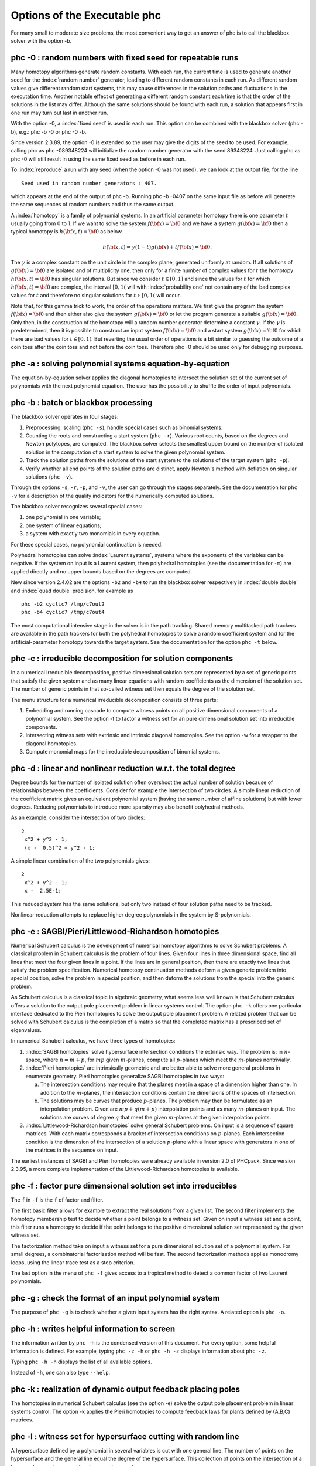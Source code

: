 Options of the Executable phc
=============================

For many small to moderate size problems,
the most convenient way to get an answer of phc is to
call the blackbox solver with the option -b.

phc -0 : random numbers with fixed seed for repeatable runs    
-----------------------------------------------------------

Many homotopy algorithms generate random constants.
With each run, the current time is used to generate
another seed for the :index:`random number` generator,
leading to different random constants in each run.
As different random values give different random start systems,
this may cause differences in the solution paths and fluctuations
in the executation time.  Another notable effect of generating a
different random constant each time is that the order of the
solutions in the list may differ.  Although the same solutions
should be found with each run, a solution that appears first
in one run may turn out last in another run.

With the option -0, a :index:`fixed seed` is used in each run.
This option can be combined with the blackbox solver (phc -b),
e.g.: phc -b -0 or phc -0 -b.

Since version 2.3.89, the option -0 is extended so the user may
give the digits of the seed to be used.  For example, 
calling phc as phc -089348224 will initialize the random
number generator with the seed 89348224.
Just calling phc as phc -0 will still result in using the same
fixed seed as before in each run.

To :index:`reproduce`
a run with any seed (when the option -0 was not used),
we can look at the output file, for the line

::

   Seed used in random number generators : 407.

which appears at the end of the output of phc -b.
Running phc -b -0407 on the same input file as before
will generate the same sequences of random numbers
and thus the same output.

A :index:`homotopy` is a family of polynomial systems.
In an artificial parameter homotopy there is one parameter \ :math:`t` 
usually going from 0 to 1.  
If we want to solve the system \ :math:`f({\bf x}) = {\bf 0}`
and we have a system \ :math:`g({\bf x}) = {\bf 0}`
then a typical homotopy is \ :math:`h({\bf x},t) = {\bf 0}` as below.

.. math::

   h({\bf x},t) = \gamma (1-t) g({\bf x}) + t f({\bf x}) = {\bf 0}.

The \ :math:`\gamma` is a complex constant on the unit circle
in the complex plane, generated uniformly at random.
If all solutions of \ :math:`g({\bf x}) = {\bf 0}` are isolated
and of multiplicity one, then only for a finite number of complex values 
for \ :math:`t` the homotopy \ :math:`h({\bf x},t) = {\bf 0}` has
singular solutions.  
But since we consider \ :math:`t \in [0,1]` and since the values
for \ :math:`t` for which \ :math:`h({\bf x},t) = {\bf 0}` are complex,
the interval \ :math:`[0,1(` will with :index:`probability one` not contain
any of the bad complex values for \ :math:`t` and therefore no
singular solutions for \ :math:`t \in [0,1(` will occur.

Note that, for this gamma trick to work, the order of the operations matters.
We first give the program the system \ :math:`f({\bf x}) = {\bf 0}`
and then either also give the system \ :math:`g({\bf x}) = {\bf 0}`
or let the program generate a suitable \ :math:`g({\bf x}) = {\bf 0}`.
Only then, in the construction of the homotopy will a random number
generator determine a constant \ :math:`\gamma`.
If the \ :math:`\gamma` is predetermined, then it is possible to
construct an input system \ :math:`f({\bf x}) = {\bf 0}` and
a start system \ :math:`g({\bf x}) = {\bf 0}` for which there
are bad values for \ :math:`t \in [0,1(`.
But reverting the usual order of operations is a bit similar to guessing
the outcome of a coin toss after the coin toss and not before the coin toss.
Therefore phc -0 should be used only for debugging purposes.

phc -a : solving polynomial systems equation-by-equation       
--------------------------------------------------------

The equation-by-equation solver applies the diagonal homotopies
to intersect the solution set of the current set of polynomials
with the next polynomial equation.  The user has the possibility
to shuffle the order of input polynomials.

phc -b : batch or blackbox processing                         
-------------------------------------

The blackbox solver operates in four stages:

1. Preprocessing: scaling (``phc -s``), 
   handle special cases such as binomial systems.

2. Counting the roots and constructing a start system (``phc -r``).
   Various root counts, based on the degrees and Newton polytopes,
   are computed.  The blackbox solver selects the smallest upper
   bound on the number of isolated solution in the computation of
   a start system to solve the given polynomial system.

3. Track the solution paths from the solutions of the start system
   to the solutions of the target system (``phc -p``).

4. Verify whether all end points of the solution paths are distinct,
   apply Newton's method with deflation on singular solutions (``phc -v``).

Through the options ``-s``, ``-r``, ``-p``, and ``-v``, 
the user can go through the stages separately.
See the documentation for ``phc -v`` for a description of the
quality indicators for the numerically computed solutions.

The blackbox solver recognizes several special cases:

1. one polynomial in one variable;

2. one system of linear equations;

3. a system with exactly two monomials in every equation.

For these special cases, no polynomial continuation is needed.

Polyhedral homotopies can solve :index:`Laurent systems`,
systems where the exponents of the variables can be negative.
If the system on input is a Laurent system, then polyhedral
homotopies (see the documentation for ``-m``) are applied directly
and no upper bounds based on the degrees are computed.

New since version 2.4.02 are the options ``-b2`` and ``-b4`` to run the
blackbox solver respectively in :index:`double double` 
and :index:`quad double` precision,
for example as

::

   phc -b2 cyclic7 /tmp/c7out2
   phc -b4 cyclic7 /tmp/c7out4

The most computational intensive stage in the solver is in the
path tracking.  Shared memory multitasked path trackers are
available in the path trackers for both the polyhedral homotopies to solve
a random coefficient system and for the
artificial-parameter homotopy towards the target system.
See the documentation for the option ``phc -t`` below.

phc -c : irreducible decomposition for solution components     
----------------------------------------------------------

In a numerical irreducible decomposition, positive dimensional
solution sets are represented by a set of generic points that
satisfy the given system and as many linear equations with
random coefficients as the dimension of the solution set.
The number of generic points in that so-called witness set
then equals the degree of the solution set.

The menu structure for a numerical irreducible decomposition 
consists of three parts:

1. Embedding and running cascade to compute witness points on
   all positive dimensional components of a polynomial system.
   See the option -f to factor a witness set for an pure
   dimensional solution set into irreducible components.

2. Intersecting witness sets with extrinsic and intrinsic
   diagonal homotopies.
   See the option -w for a wrapper to the diagonal homotopies.

3. Compute monomial maps for the irreducible decomposition
   of binomial systems.

phc -d : linear and nonlinear reduction w.r.t. the total degree
---------------------------------------------------------------

Degree bounds for the number of isolated solution often overshoot
the actual number of solution because of relationships between the
coefficients.  Consider for example the intersection of two circles.
A simple linear reduction of the coefficient matrix gives 
an equivalent polynomial system (having the same number of affine
solutions) but with lower degrees.  Reducing polynomials to
introduce more sparsity may also benefit polyhedral methods.

As an example, consider the intersection of two circles:

::

   2
    x^2 + y^2 - 1;
    (x -  0.5)^2 + y^2 - 1;

A simple linear combination of the two polynomials gives:

::

   2
    x^2 + y^2 - 1;
    x -  2.5E-1;

This reduced system has the same solutions, but only two
instead of four solution paths need to be tracked.

Nonlinear reduction attempts to replace higher degree
polynomials in the system by S-polynomials.

phc -e : SAGBI/Pieri/Littlewood-Richardson homotopies  
-----------------------------------------------------

Numerical Schubert calculus is the development of numerical
homotopy algorithms to solve Schubert problems.  
A classical problem in Schubert calculus is the problem of four lines.
Given four lines in three dimensional space, find all lines that meet
the four given lines in a point.  If the lines are in general position,
then there are exactly two lines that satisfy the problem specification.
Numerical homotopy continuation methods deform a given generic problem
into special position, solve the problem in special position, and then
deform the solutions from the special into the generic problem.

As Schubert calculus is a classical topic in algebraic geometry,
what seems less well known is that Schubert calculus offers a solution
to the output pole placement problem in linear systems control.
The option ``phc -k`` offers one particular interface dedicated to the
Pieri homotopies to solve the output pole placement problem.
A related problem that can be solved with Schubert calculus is the 
completion of a matrix so that the completed matrix has a prescribed 
set of eigenvalues.

In numerical Schubert calculus, we have three types of homotopies:

1. :index:`SAGBI homotopies` solve hypersurface intersection conditions
   the extrinsic way.  The problem is:
   in :math:`n`-space, where :math:`n = m+p`, 
   for :math:`mp` given :math:`m`-planes, compute all 
   :math:`p`-planes which meet the :math:`m`-planes nontrivially.

2. :index:`Pieri homotopies` are intrinsically geometric and are better able
   to solve more general problems in enumerate geometry.
   Pieri homotopies generalize SAGBI homotopies in two ways:

   a. The intersection conditions may require that the planes meet
      in a space of a dimension higher than one.
      In addition to the :math:`m`-planes, the intersection conditions
      contain the dimensions of the spaces of intersection.

   b. The solutions may be curves that produce :math:`p`-planes.
      The problem may then be formulated as an interpolation problem.
      Given are :math:`mp + q(m + p)` interpolation points and as
      many :math:`m`-planes on input.  The solutions are curves of
      degree :math:`q` that meet the given :math:`m`-planes at the
      given interpolation points.

3. :index:`Littlewood-Richardson homotopies` solve general Schubert
   problems.  On input is a sequence of square matrices.
   With each matrix corresponds a bracket of intersection conditions on
   :math:`p`-planes.  Each intersection condition is the dimension of
   the intersection of a solution :math:`p`-plane with a linear space
   with generators in one of the matrices in the sequence on input.

The earliest instances of SAGBI and Pieri homotopies were already
available in version 2.0 of PHCpack.  
Since version 2.3.95, a more complete implementation of the 
Littlewood-Richardson homotopies is available.

phc -f : factor pure dimensional solution set into irreducibles
---------------------------------------------------------------

The ``f`` in ``-f`` is the ``f`` of factor and filter.

The first basic filter allows for example to extract the real
solutions from a given list.  The second filter implements the
homotopy membership test to decide whether a point belongs to
a witness set.  Given on input a witness set and a point,
this filter runs a homotopy to decide if the point belongs
to the positive dimensional solution set represented by
the given witness set.

The factorization method take on input a witness set for
a pure dimensional solution set of a polynomial system.
For small degrees, a combinatorial factorization method
will be fast.  The second factorization methods applies
monodromy loops, using the linear trace test as a stop criterion.

The last option in the menu of ``phc -f`` gives access to a
tropical method to detect a common factor of two Laurent polynomials.

phc -g : check the format of an input polynomial system
-------------------------------------------------------

The purpose of ``phc -g`` is to check whether a given input
system has the right syntax.  A related option is ``phc -o``.

phc -h : writes helpful information to screen
---------------------------------------------

The information written by ``phc -h`` is the condensed version
of this document.  For every option, some helpful information
is defined.  For example, typing ``phc -z -h`` or ``phc -h -z``
displays information about ``phc -z``.

Typing ``phc -h -h`` displays the list of all available options.

Instead of ``-h``, one can also type ``--help``.

phc -k : realization of dynamic output feedback placing poles  
-------------------------------------------------------------

The homotopies in numerical Schubert calculus (see the option -e)
solve the output pole placement problem in linear systems control.
The option -k applies the Pieri homotopies to compute feedback laws
for plants defined by (A,B,C) matrices.

phc -l : witness set for hypersurface cutting with random line 
--------------------------------------------------------------

A hypersurface defined by a polynomial in several variables is
cut with one general line.  The number of points on the hypersurface
and the general line equal the degree of the hypersurface.
This collection of points on the intersection of a hypersurface
and a general line form a witness set.

For example, if the file ``sphere`` contains

::

   1 3
   x^2 + y^2 + z^2 - 1;

then typing at the command prompt

::

   phc -l sphere sphere.out

results in the creation of the file ``sphere_w2`` which contains
a witness set of dimension two for the unit sphere.
The output file ``sphere.out`` contains diagnostics about the computation.

For hypersurfaces of higher degree, the double precision as provided
by the hardware may turn out to be insufficient to compute as many
generic points as the degree of the hypersurface.
Therefore, the options ``l2`` and ``l4`` perform the computations
respectively in double double and quad double precision.
To continue the example from above, typing at the command prompt

::

   phc -l4 sphere sphere.qd

will give two generic points on the sphere,
computed in quad double precision.

phc -m : mixed volume computation via lift+prune and MixedVol  
-------------------------------------------------------------

The menu choices of ``phc -m`` are a subset of the menu of ``phc -r``.
The focus on ``phc -m`` is on mixed volumes.  For polynomial systems
with as many equations as unknowns, the mixed volume of the Newton
polytopes gives a generically sharp upper bound on the number of
isolated solutions with coordinates different from zero.

The ability to focus only on solutions with all coordinates different
from zero stems from the fact that shifting Newton polytopes
(which corresponds to multiplying the polynomials with one monomial)
does not increase their volumes.  With polyhedral homotopies,
we can solve systems of polynomials with negative exponents for 
the variables, the so-called :index:`Laurent polynomials`.

The :index:`mixed volume` of a tuple of Newton polytopes
is defined as the coefficient in the expansion of the volume
of a linear combination of Newton polytopes.
For example, for a 3-tuple of Newton polytopes:

.. math::

    \begin{array}{rcl}
      vol(\lambda_1 P_1 + \lambda_2 P_2 + \lambda_3 P_3)  
      & = & V(P_1, P_1, P_1) \lambda_1^3 \\
      & + & V(P_1, P_1, P_2) \lambda_1^2 \lambda_2 \\
      & + & V(P_1, P_2, P_2) \lambda_1 \lambda_2^2 \\
      & + & V(P_1, P_2, P_3) \lambda_1 \lambda_2 \lambda_3 \\
      & + & V(P_2, P_2, P_2) \lambda_2^3 \\
      & + & V(P_2, P_2, P_3) \lambda_2^2 \lambda_3 \\
      & + & V(P_2, P_3, P_3) \lambda_2 \lambda_3^2 \\
      & + & V(P_3, P_3, P_3) \lambda_3^3
    \end{array}

where \ :math:`vol(\cdot)` is the volume function
and \ :math:`V(\cdot)` is the mixed volume.
For the tuple \ :math:`(P_1, P_2, P_3)`, its mixed volume
is \ :math:`V(P_1,P_2,P_3)` in the expansion above.

The polynomial above can be called 
the :index:`Minkowski polynomial`
and with the :index:`Cayley trick`
we can compute all its coefficients.
This is implemented with the dynamic lifting algorithm.

The menu with 5 different lifting strategies is displayed as follows:

::

   MENU with available Lifting Strategies :
     0. Static lifting     : lift points and prune lower hull.
     1. Implicit lifting   : based on recursive formula.
     2. Dynamic lifting    : incrementally add the points.
     3. Symmetric lifting  : points in same orbit get same lifting.
     4. MixedVol Algorithm : a faster mixed volume computation.
   Type 0, 1, 2, 3, or 4 to select, eventually preceded by i for info : 


The menu of ``phc -m`` offers 5 different algorithms:

0. Static lifting: a lifting function is applied to the points in the
   support sets of the polynomials in the system and the lower hull
   defines the mixed cells.
   The users can specify the lifting values interactively.
   Liftings that do not lead to cells that are fine mixed
   are subdivided with a random lifting.

1. Implicit lifting: based on a recursive formula used in Bernshtein's
   original proof that the mixed volumes bounds the number of isolated
   solutions with nonzero coordinates.

2. Dynamic lifting: points are added one after the other in an
   incremental construction of a mixed cell configuration.
   An implementation of the Cayley trick gives the Minkowski polynomial.

3. Symmetric lifting: many systems have Newton polytopes that are
   invariant to :index:`permutation symmetry`.  Even if the original system
   is not symmetric, the construction of the start system could
   benefit from the exploitation of this permutation symmetry.

4. The :index:`MixedVol` Algorithm is a specific implementation of the
   static lifting method, applying a floating random lifting function.

   The code offered with this option is a translation of software
   described in the paper by Tangan Gao, T. Y. Li, Mengnien Wu:
   *Algorithm 846: MixedVol: a software package for mixed-volume 
   computation.*
   ACM Transactions on Mathematical Software, 31(4):555-560, 2005;
   distributed under the terms of the GNU General Public License as
   published by the Free Software Foundation.

   With the :index:`stable mixed volume` we count *all* affine 
   solutions (not only those with nonzero coordinates) and then
   and obtain polyhedral homotopies that compute all affine solutions.

On :index:`multicore` computers, 
the solution of a random coefficient system
with :index:`polyhedral homotopies` runs in parallel when calling phc with
the option ``-t``.  For example, ``phc -m -t8`` will run the
polyhedral path trackers with 8 tasks.  Since version 2.4.06,
the mixed volume computation by the MixedVol algorithm
(option 4 of ``phc -m``) is interlaced with the path tracking 
in a heterogenous pipelined application of :index:`multitasking`.

phc -o : writes the symbol table of an input system
---------------------------------------------------

Running ``phc -o`` with as input argument a polynomial system
writes the symbols for the variables in the order in which they
are stored internally after parsing the system.
For example, if the file ``/tmp/ex1`` contains the lines

::

   2
     y + x + 1;
     x*y - 1;

then running ``phc -o`` at the command prompt as

::

   phc -o /tmp/ex1 /tmp/ex1.out

makes the file ``/tmp/ex1.out`` which contains the line

::

   y x

because in the formulation of the polynomial system,
the variable with name ``y`` occurred before the variable with name ``x``.
Consequently, the order of the coordinates of the solutions will
then also be stored in the same order as of the occurrence of the
variable names.  
If a particular order of variables would be inconvenient,
then a trick to force an order on the variables is to insert
a simple polynomial that simplifies to zero.  For example,
a modification of the file ``/tmp/ex1`` could be

::

   2
    x + y - x - y +
    y + x + 1;
    x*y - 1;

and the first four monomials ``x + y - x - y`` will initialize the
symbol table with the names x and y, in that order.

phc -p : polynomial continuation in one parameter
-------------------------------------------------

We distinguish between two types of homotopies.
In an :index:`artificial parameter homotopy`, the user is 
prompted for a target system and a start system with start solutions.
If the input to ``phc -p`` is a polynomial system with one more unknown
than the number of equations, 
then we have a :index:`natural parameter homotopy` and the user 
is then prompted to define one unknown as the continuation parameter.

We first illustrate artificial parameter homotopy continuation.
In the example below, the artificial parameter is denoted
by :math:`t` and, as :math:`t` goes from zero to one,
a simpler polynomial system, the start system, is deformed 
to the target system, the system we want to solve:

.. math::
   \gamma (1-t)
   \left(
     \left\{
        \begin{array}{r}
           x^2 - c_1 = 0 \\
           y - c_2 = 0 \\
        \end{array}
     \right.
   \right)
   + t
   \left(
     \left\{
        \begin{array}{r}
           x^2 + y^2 - 1 = 0 \\
           x + y - 2 = 0 \\
        \end{array}
     \right.
   \right),

where :math:`\gamma`, :math:`c_1`, and :math:`c_2` are constants,
generated at random on the unit circle in the complex plane.

For this example, the file with the target system contains

::

   2
    x^2 + y^2 - 1;
    x + y - 2;

and the start system is then stored in the file with contents


::

   2
    x^2 +(-7.43124688174374E-01 - 6.69152970422862E-01*i);
    y +(-7.98423708079157E-01 + 6.02095990999051E-01*i);

   THE SOLUTIONS : 
   2 2
   ===========================================================================
   solution 1 :
   t :  0.00000000000000E+00   0.00000000000000E+00
   m : 1
   the solution for t :
    x : -9.33575033988799E-01  -3.58381997194074E-01
    y :  7.98423708079157E-01  -6.02095990999051E-01
   == err :  0.000E+00 = rco :  1.000E+00 = res :  0.000E+00 ==
   solution 2 :
   t :  0.00000000000000E+00   0.00000000000000E+00
   m : 1
   the solution for t :
    x :  9.33575033988799E-01   3.58381997194074E-01
    y :  7.98423708079157E-01  -6.02095990999051E-01
   == err :  0.000E+00 = rco :  1.000E+00 = res :  0.000E+00 ==

The start system can be constructed with ``phc -r``.
   
With ``phc -p``, the user has full access to all numerical tolerances
that define how close the numerical approximations have to stay
along a solution path.   By default, path tracking happens in double
precision, but the user can increase the precision via the menu of
the homotopy settings.  
At the command line, launching ``phc`` with the options ``-p2`` 
and ``-p4`` will run the path tracking respectively in double double
and quad double precision.

To rerun a selection of solution paths, the user should submit a start
system which contains only the start solutions of those paths that need
to be recomputed.  In a rerun, one must choose the same :math:`\gamma` 
as in the previous run.

In addition to the :index:`artificial parameter`
increment-and-fix continuation,
there is support for complex parameter continuation
and real pseudo :index:`arc length`
path tracking with detection of singularities
using the determinant of the Jacobian along the solution path.

To run pseudo arc length continuation, the user has to submit a system
that has fewer equations than variables.  
For example, for a *real* sweep of the unit circle, the input would be 

::

  2 3
   x^2 + y^2 - 1;
   y*(1-s) + (y-2)*s;

where the last equation moves the line \ :math:`y=0` to \ :math:`y=2`.
The sweep will stop at the first singularity it encounters on the
solution path, which in this case is the
:index:`quadratic turning point` at \ :math:`(0, 1)`.

The corresponding list of solutions should then contain the following:

::

  2 3
  ===========================================================================
  solution 1 :
  t :  0.00000000000000E+00   0.00000000000000E+00
  m : 1
  the solution for t :
   x : -1.00000000000000E+00   0.00000000000000E+00
   y :  0.00000000000000E+00   0.00000000000000E+00
   s :  0.00000000000000E+00   0.00000000000000E+00
  == err :  0.000E+00 = rco :  1.863E-01 = res :  0.000E+00 ==
  solution 2 :
  t :  0.00000000000000E+00   0.00000000000000E+00
  m : 1
  the solution for t :
   x :  1.00000000000000E+00   0.00000000000000E+00
   y :  0.00000000000000E+00   0.00000000000000E+00
   s :  0.00000000000000E+00   0.00000000000000E+00
  == err :  0.000E+00 = rco :  1.863E-01 = res :  0.000E+00 ==

After launching the program as ``phc -p`` the user can determine the
working precision.  This happens differently for the two types of
homotopies, depending on whether the parameter is natural or artificial:

1. For a :index:`natural parameter` homotopy
   like the sweep, the user will be prompted explicitly to choose 
   between double, double double, or quad double precision. 

2. For an artificial parameter homotopy, the user can determine the
   working precision at the construction of the homotopy.

In both types of homotopies, natural parameter and aritificial parameter,
the user can preset the working precision respectively to double double
or quad double, calling the program as ``phc -p2`` or as ``phc -p4``.

Since version 2.4.13, ``phc -p`` provides path tracking for
overdetermined homotopies, where both target and start system
are given as overconstrained systems and every convex linear
combination between target and start system admits solutions.

phc -q : tracking solution paths with incremental read/write   
------------------------------------------------------------

The jumpstarting method for a polynomial homotopy
does not require the computation of all solutions of the start system
and neither does it keep the complete solution list in memory.

phc -r : root counting and construction of start systems       
--------------------------------------------------------

The :index:`root count` determines the number of solution paths that
are tracked in a homotopy connecting the input system with
the :index:`start system` that has as many solutions as the root count.
We have an :index:`optimal homotopy` to solve a given system if the number
of solution paths equals the number of solutions of the system.

Methods to bound the number of isolated solutions of a polynomial system
fall in two classes:

1. Bounds based on the highest degrees of polynomials and variable groupings.

2. Bounds based on the Newton polytopes of the polynomials in the system.
   See the documentation for ``phc -m``.

The complete menu (called with cyclic 5-roots, with total degree 120)
is shown below:

::

   MENU with ROOT COUNTS and Methods to Construct START SYSTEMS :
     0. exit - current root count is based on total degree : 120
   PRODUCT HOMOTOPIES based on DEGREES ------------------------------
     1. multi-homogeneous Bezout number               (one partition)
     2. partitioned linear-product Bezout number    (many partitions)
     3. general linear-product Bezout number          (set structure)
     4. symmetric general linear-product Bezout number (group action)
   POLYHEDRAL HOMOTOPIES based on NEWTON POLYTOPES ------------------
     5. combination between Bezout and BKK Bound   (implicit lifting)
     6. mixed-volume computation                     (static lifting)
     7. incremental mixed-volume computation        (dynamic lifting)
     8. symmetric mixed-volume computation        (symmetric lifting)
     9. using MixedVol Algorithm to compute the mixed volume fast (!)

At the start, the current root count is the :index:`total degree`,
which is the product of the degrees of the polynomials in the system.
The options 5 to 9 of the menu are also available in ``phc -m``.

Three different generalizations of the total degree are available:

1. For a multi-homogeneous :index:`Bezout number`, 
   we split the set of variables into a :index:`partition`.
   A classical example is the eigenvalue problem.
   When viewed as a polynomial system :math:`\lambda x - A x = 0`
   we see quadratic equations.  Separating the variable for the
   eigenvalue :math:`\lambda` from the coordinates :math:`x` of
   the eigenvectors turns the system into a multilinear problem
   and provides the correct root count.

2. In a partitioned linear-product Bezout number, we allow that
   the different partitions of the sets of variables are used
   for different polynomials in the system.  This may lead to
   a lower upper bound than the multi-homogeneous Bezout number.

3. A general linear-product Bezout number groups the variables
   in a collection of sets where each variable occurs at most once
   in each set.  Every set then corresponds to one linear equation.

Each of these three generalizations leads to 
a :index:`linear-product start system`.
Every start solution is the solution of a linear system.
One can view the construction of a linear-product start system as
the degeneration of the given polynomial system on input such that
every input polynomial is degenerated to a product of linear factors.

The fourth option of the ``-r`` allows to take 
:index:`permutation symmetry`
into account to construct symmetric start systems.
If the start system respects the same permutation symmetry as the
system on input, then one must track only those paths starting at 
the generators of the set of start solutions.

phc -s : equation and variable scaling on system and solutions 
--------------------------------------------------------------

A system is badly scaled if the difference in magnitude between
the coefficients is large.  In a badly scaled system we observe
very small and very large coefficients, often in the same polynomial.
The solutions in a badly scaled system are ill conditioned:
small changes in the input coefficients may lead to huge changes
in the coordinates of the solutions.

Scaling is a form of :index:`preconditioning`.  Before we solve the system,
we attempt to reformulate the original problem into a better scaled one.
We distinguish two types of scaling:

1. :index:`equation scaling`:
   multiply every coefficient in the same equation by the same constant; 
   and

2. :index:`variable scaling`:
   multiply variables by constants.

Chapter 5 of the book of Alexander Morgan on
*Solving Polynomial Systems Using Continuation for Engineering
and Scientific Problems* (volume 57 in the SIAM Classics in
Applied Mathematics, 2009)
describes the setup of an optimization problem to compute coordinate 
transformations that lead to better values of the coefficients.

If the file ``/tmp/example`` contains the following lines

::

   2
    0.000001*x^2 + 0.000004*y^2 - 4;
    0.000002*y^2 - 0.001*x;

then a session with ``phc -s`` (at the command prompt) 
to scale the system goes as follows.

::

   $ phc -s
   Welcome to PHC (Polynomial Homotopy Continuation) v2.3.99 31 Jul 2015
   Equation/variable Scaling on polynomial system and solution list.

   MENU for the precision of the scalers :
     0. standard double precision;
     1. double double precision;
     2. quad double precision.
   Type 0, 1, or 2 to select the precision : 0

   Is the system on a file ? (y/n/i=info) y 

   Reading the name of the input file.
   Give a string of characters : /tmp/example

   Reading the name of the output file.
   Give a string of characters : /tmp/example.out

   MENU for Scaling Polynomial Systems :
     1 : Equation Scaling : divide by average coefficient      
     2 : Variable Scaling : change of variables, as z = (2^c)*x
     3 : Solution Scaling : back to original coordinates       
   Type 1, 2, or 3 to select scaling, or i for info : 2
     Reducing the variability of coefficients ? (y/n) y
     The inverse condition is  4.029E-02.

   Do you want the scaled system on separate file ? (y/n) y
   Reading the name of the output file.
   Give a string of characters : /tmp/scaled

   $ 

Then the contents of the file ``/tmp/scaled`` is

::

   2
   x^2+ 9.99999999999998E-01*y^2-1.00000000000000E+00;
   y^2-1.00000000000000E+00*x;

   SCALING COEFFICIENTS :

   10
   3.30102999566398E+00   0.00000000000000E+00
   3.00000000000000E+00   0.00000000000000E+00
   -6.02059991327962E-01   0.00000000000000E+00
   -3.01029995663981E-01   0.00000000000000E+00

We see that the coefficients of the scaled system are much nicer
than the coefficients of the original problem.
The scaling coefficients are needed to transform the solutions
of the scaled system into the coordinates of the original problem.
To transform the solutions, choose the third option of the second
menu of ``phc -s``.

phc -t : tasking for tracking paths using multiple threads     
----------------------------------------------------------

The problem of tracking a number of solution paths can be viewed
as a :index:`pleasingly parallel` problem, because the paths can
be tracked independently from each other.

The option ``-t`` allows the user to take advantage
of :index:`multicore processors`.
For example, typing at the command prompt.

::

   phc -b -t4 cyclic7 /tmp/cyclic7.out

makes that the blackbox solver uses 4 threads to solve the system.
If there are at least 4 computational cores available,
then the solver may finish its computations up to 4 times faster
than a sequential run.

With the time command, we can compare the wall clock time between
a sequential run and a run with 16 tasks:

::

   time phc -b cyclic7 /tmp/cyc7t1

   real    0m10.256s
   user    0m10.202s
   sys     0m0.009s

   time phc -b -t16 cyclic7 /tmp/cyc7t16

   real    0m0.851s
   user    0m11.149s
   sys     0m0.009s

The speedup on the wall clock time is about 12,
obtained as 10.256/0.851.

The relationship with double double and quad double precision
is interesting, consider the following sequence of runs:

::

   time phc -b cyclic7 /tmp/c7out1

   real    0m9.337s
   user    0m9.292s
   sys     0m0.014s

   time phc -b -t16 cyclic7 /tmp/c7out2

   real    0m0.923s
   user    0m13.034s
   sys     0m0.010s

With 16 tasks we get about a tenfold :index:`speedup`,
but what if we ask to double the precision?

::

   time phc -b2 -t16 cyclic7 /tmp/c7out3

   real    0m4.107s
   user    0m59.164s
   sys     0m0.018s

We see that with 16 tasks in double precision, the elapsed time
equals 4.107 seconds, whereas the time without tasking was 9.337 seconds.
This means that with 16 tasks, for this example, we can double the
working precision and still finish the computation is less than half
of the time without tasking.  
We call this :index:`quality up`.

For quad double precision, more than 16 tasks are needed to offset
the overhead caused by the quad double arithmetic:

::

   time phc -b4 -t16 cyclic7 /tmp/c7out4

   real    0m53.865s
   user    11m56.630s
   sys     0m0.248s

To track solution paths in parallel with ``phc -p``,
for example with 4 threads, one needs to add ``-t4`` to the
command line and call ``phc`` as ``phc -p -t4``.
The option ``-t`` can also be added to ``phc -m`` at the command line,
to solve random coefficient start systems with polyhedral homotopies 
with multiple tasks.

phc -v : verification, refinement and purification of solutions
---------------------------------------------------------------

While solution paths do in general not become singular or diverge,
at the end of the paths, solutions may turn out to be singular
and/or at infinity.

Consider for example the system

::

   2
    x*y + x - 0.333;
    x^2 + y - 1000;

where the first solution obtained by some run with ``phc -b`` is

::

   solution 1 :
   t :  1.00000000000000E+00   0.00000000000000E+00
   m : 1
   the solution for t :
    x :  3.32667332704111E-04  -2.78531008415435E-26
    y :  9.99999999889332E+02   0.00000000000000E+00
   == err :  3.374E-09 = rco :  2.326E-06 = res :  3.613E-16 ==

The last three numbers labeled with ``err``, ``rco``, and ``res``
are indicators for the quality of the solution:

1. ``err`` : the magnitude of the last correction made by Newton's method
   to the approximate solution.  The ``err`` measures the *forward error*
   on the solution.  The forward error is the magnitude of the correction
   we have to make to the approximate solution to obtain the exact solution.
   As the value of ``err`` is about ``1.0e-9`` we can hope to have about
   eight correct decimal places in the solution.

2. ``rco`` : an estimate for the inverse of the *condition number* of the
   Jacobian matrix at the approximation for the solution.
   A :index:`condition number` measures by how much a solution may change as
   by a change on the input coefficients.  In the example above, the ``0.333``
   could be a three digit approximation for ``1/3``, so the error on the
   input could be as large as ``1.0e-4``.  As ``rco`` is about ``1.0e-6``,
   the condition number is estimated to be of order ``1.0e+6``.
   For this example, an error of :math:`10^{-4}` on the input coefficients
   can result in an error of :math:`10^{-4} \times 10^6 = 10^2`
   on the solutions.

3. ``res`` : the magnitude of the polynomials in the system evaluated at
   the approximate solution, the so-called *residual*.
   For this problem, the :index:`residual` is the *backward error*.
   Because of numerical representation errors, we have not solved an exact
   problem, but a nearby problem.  The :index:`backward error` measures
   by much we should change the input coefficients for the approximate
   solution to be an exact solution of a nearby problem.

With ``phc -v`` one can do the following tasks:

1. Perform a basic :index:`verification` of the solutions based 
   on Newton's method and weed out spurious solutions.
   The main result of a basic verification is the tally of good
   solutions, versus solutions at infinity and/or singular solutions.
   Solution paths may also have ended at points
   that are clustered at a regular solution so with '-v' we can
   detect some cases of occurrences of :index:`path crossing`.

   To select solutions subject to given criteria, use ``phc -f``.

2. Apply Newton's method with multiprecision arithmetic.
   Note that this may require that also the input coefficients
   are evaluated at a higher precision.

3. For isolated singular solutions,
   the :index:`deflation` method may recondition
   the solutions and restore quadratic convergence.
   Note that a large condition number may also be due to a bad scaling
   of the input coefficients.

   With ``phc -s`` one may improve the
   condition numbers of the solutions.

4. Based on condition number estimates the working precision is set
   to meet the wanted number of accurate decimal places in the solutions
   when applying Newton's method.

phc -w : witness set intersection using diagonal homotopies    
-----------------------------------------------------------

This option wraps the diagonal homotopies to intersect two witness sets,
see the option ``-c`` for more choices in the algorithms.

For example, to intersect the unit sphere 
(see the making of ``sphere_w2`` with ``phc -l``) with a cylinder
to form a quartic curve, we first make a witness set for a cylinder,
putting in the file ``cylinder`` the two lines:

::

   1 3
   x^2 + y - y + (z - 0.5)^2 - 1; 

Please note the introduction of the symbol ``y``
even though the symbol does not appear in the equation of a cylinder
about the y-axis.  But to intersect this cylinder with the unit sphere
the symbols of both witness sets must match.
After executing ``phc -l cylinder cylinder.out`` we get the witness
set ``cylinder_w2`` and then we intersect with ``phc -w``:

::

   phc -w sphere_w2 cylinder_w2 quartic

The file ``quartic`` contains diagnostics of the computation.
Four general points on the quartic solution curve of the intersection
of the sphere and the cylinder are in the file ``quartic_w1``
which represents a witness set.

phc -x : convert solutions from PHCpack into Python dictionary 
--------------------------------------------------------------

To work with solution lists in :index:`Python` scripts, running ``phc -x``
converts a solution list in PHCpack format to a list of dictionaries.
Given a Python list of dictionaries, ``phc -x`` returns a list of
solutions in PHCpack format.  For example:

::

   phc -x cyclic5 /tmp/cyclic5.dic
   phc -x /tmp/cyclic5.dic

The first ``phc -x`` writes to the file ``/tmp/cyclic5.dic`` a list of
dictionaries, ready for processing by a Python script.
If no output file is given as second argument, then the output
is written to screen.  The second ``phc -x`` writes a solution list
to PHCpack format, because a list of dictionaries is given on input.

If the second argument of ``phc -x`` is omitted,
then the output is written to screen.  
For example, if the file ``/tmp/example`` contains

::

   2
    x*y + x - 3;
    x^2 + y - 1;

   THE SOLUTIONS :
   3 2
   ===========================================================================
   solution 1 :
   t :  1.00000000000000E+00   0.00000000000000E+00
   m : 1
   the solution for t :
    x : -1.89328919630450E+00   0.00000000000000E+00
    y : -2.58454398084333E+00   0.00000000000000E+00
   == err :  2.024E-16 = rco :  2.402E-01 = res :  2.220E-16 ==
   solution 2 :
   t :  1.00000000000000E+00   0.00000000000000E+00
   m : 1
   the solution for t :
    x :  9.46644598152249E-01  -8.29703552862405E-01
    y :  7.92271990421665E-01   1.57086877276985E+00
   == err :  1.362E-16 = rco :  1.693E-01 = res :  2.220E-16 ==
   solution 3 :
   t :  1.00000000000000E+00   0.00000000000000E+00
   m : 1
   the solution for t :
    x :  9.46644598152249E-01   8.29703552862405E-01
    y :  7.92271990421665E-01  -1.57086877276985E+00
   == err :  1.362E-16 = rco :  1.693E-01 = res :  2.220E-16 ==

then the conversion executed by

::

   phc -x /tmp/example

write to screen the following:

::

   [
   {'time': 1.00000000000000E+00 +  0.00000000000000E+00*1j, \
   'multiplicity':1,'x':-1.89328919630450E+00 +  0.00000000000000E+00*1j, \
   'y':-2.58454398084333E+00 +  0.00000000000000E+00*1j, \
   'err':  2.024E-16,'rco':  2.402E-01,'res':  2.220E-16}, \
   {'time': 1.00000000000000E+00 +  0.00000000000000E+00*1j, \
   'multiplicity':1,'x': 9.46644598152249E-01-8.29703552862405E-01*1j, \
   'y': 7.92271990421665E-01 +  1.57086877276985E+00*1j, \
   'err':  1.362E-16,'rco':  1.693E-01,'res':  2.220E-16}, \
   {'time': 1.00000000000000E+00 +  0.00000000000000E+00*1j, \
   'multiplicity':1,'x': 9.46644598152249E-01 +  8.29703552862405E-01*1j, \
   'y': 7.92271990421665E-01-1.57086877276985E+00*1j, \
   'err':  1.362E-16,'rco':  1.693E-01,'res':  2.220E-16}
   ]

In the output above, for readabiility, extra line breaks were added,
after each continuation symbol (the back slash).
In the output of ``phc -x``, every dictionary is written on one single line.

The keys in the dictionary are the same as the left hand sides in the
equations in the Maple format, see ``phc -z``.

phc -y : sample points from an algebraic set, given witness set
---------------------------------------------------------------

The points on a positive dimensional solution set are fixed by
the position of hyperplanes that define a linear space of the
dimension equal to the co-dimension of the solution set.
For example, in 3-space, a 2-dimensional set is cut with
a line and a 1-dimensional set is cut with a plane.

Given in ``sphere_w2`` a witness set for the unit sphere
(made with ``phc -l``, see above), we can make a new witness set
with ``phc -y``, typing at the command prompt:

::

   phc -y sphere_w2 new_sphere

and answering two questions with parameter settings
(type 0 for the defaults).  The output file ``new_sphere``
contains diagnostics of the run and a new witness set is
in the file ``new_sphere_w2``.

phc -z : strip phc output solution lists into Maple format     
----------------------------------------------------------

Parsing solution lists in PHCpack format can be a bit tedious.
Therefore, the ``phc -z`` defines a simpler format,
representing a list of solutions as a list of lists,
where lists are enclosed by square brackets.
Every solution is a list of equations, using a comma to
separate the items in the list.

The phc -z commands converts solution lists in PHCpack format
into :index:`Maple` lists and converts Maple lists into solutions lists 
in PHCpack format.  For example:

::

   phc -z cyclic5 /tmp/cyclic5.mpl
   phc -z /tmp/cyclic5.mpl

If the file ``cyclic5`` contains the solutions of the cyclic 5-roots
problem in PHCpack format, then the first command makes the file 
``/tmp/cyclic5.mpl`` which can be parsed by Maple.  The next command
has no second argument for output file and the output is written
directly to screen, converting the solutions in Maple format into
solution lists in PHCpack format.

If the output file is omitted, then the output is written to screen.
For example, if the file ``/tmp/example`` has as content

::

   2
    x*y + x - 3;
    x^2 + y - 1;

Then we first can solve the system with the blackbox solver as

::

   phc -b /tmp/example /tmp/example.out

Because ``phc -b`` appends the solution to an input file without solutions,
we can convert the format of the PHCpack solutions into Maple format
as follows:

::

   phc -z /tmp/example
   [[time = 1.0 + 0*I,
     multiplicity = 1,
     x = -1.8932891963045 + 0*I,
     y = -2.58454398084333 + 0*I,
     err =  2.024E-16,  rco =  2.402E-01,  res =  2.220E-16],
    [time = 1.0 + 0*I,
     multiplicity = 1,
     x = 9.46644598152249E-1 - 8.29703552862405E-1*I,
     y = 7.92271990421665E-1 + 1.57086877276985*I,
     err =  1.362E-16,  rco =  1.693E-01,  res =  2.220E-16],
    [time = 1.0 + 0*I,
     multiplicity = 1,
     x = 9.46644598152249E-1 + 8.29703552862405E-1*I,
     y = 7.92271990421665E-1 - 1.57086877276985*I,
     err =  1.362E-16,  rco =  1.693E-01,  res =  2.220E-16]];

The left hand sides of the equations are the same as the keys in the
dictionaries of the Python format, see ``phc -x``.
